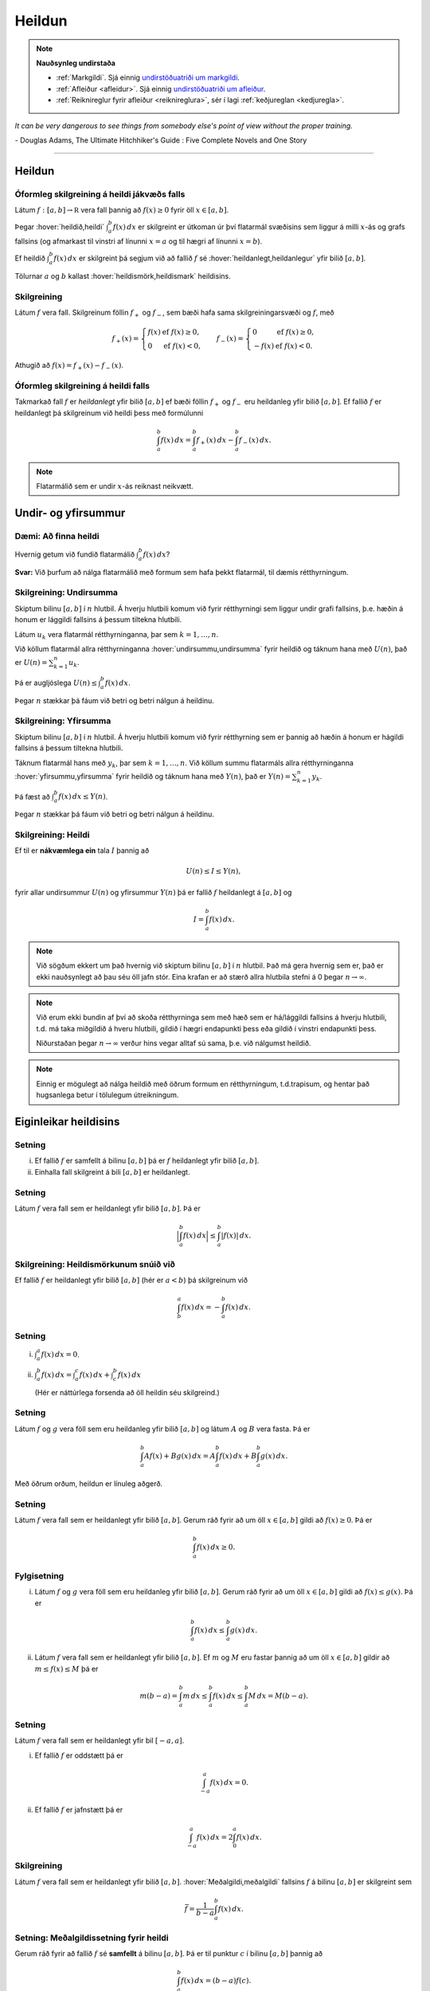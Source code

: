 Heildun
=======

.. note::
	**Nauðsynleg undirstaða**

	- :ref:`Markgildi`. Sjá einnig `undirstöðuatriði um markgildi <https://edbook.hi.is/undirbuningur_stae/Kafli10.html>`_.

	- :ref:`Afleiður <afleidur>`.  Sjá einnig `undirstöðuatriði um afleiður <https://edbook.hi.is/undirbuningur_stae/Kafli11.html>`_.

	- :ref:`Reiknireglur fyrir afleiður <reiknireglura>`, sér í lagi :ref:`keðjureglan <kedjuregla>`.

*It can be very dangerous to see things from somebody else's point of view without the proper training.*

\- Douglas Adams, The Ultimate Hitchhiker's Guide : Five Complete Novels and One Story

.. index::
    heildi; jákvæðs falls
    heildi
    heildismörk
    fall; heildanlegt
    flatarmál

.. _heildun:

-----


Heildun
-------

Óformleg skilgreining á heildi jákvæðs falls
~~~~~~~~~~~~~~~~~~~~~~~~~~~~~~~~~~~~~~~~~~~~

Látum :math:`f:[a,b]\rightarrow {{\mathbb  R}}` vera fall þannig að
:math:`f(x)\geq 0` fyrir öll :math:`x\in[a,b]`.

Þegar :hover:`heildið,heildi` :math:`\int_a^b f(x)\,dx` er skilgreint er útkoman úr því
flatarmál svæðisins sem liggur á milli :math:`x`-ás og grafs fallsins
(og afmarkast til vinstri af línunni :math:`x=a` og til hægri af línunni
:math:`x=b`).

Ef heildið :math:`\int_a^b f(x)\,dx` er skilgreint þá segjum við að
fallið :math:`f` sé :hover:`heildanlegt,heildanlegur` yfir bilið :math:`[a,b]`.

Tölurnar :math:`a` og :math:`b` kallast :hover:`heildismörk,heildismark` heildisins.

Skilgreining
~~~~~~~~~~~~

Látum :math:`f` vera fall. Skilgreinum föllin :math:`f_+` og
:math:`f_-`, sem bæði hafa sama skilgreiningarsvæði og :math:`f`, með

.. math::

   f_+(x)=\left\{\begin{array}{ll} f(x) & \text{ef }f(x)\geq 0,\\
     0 & \text{ef }f(x)<0, \end{array} \right. \qquad
     f_-(x)=\left\{\begin{array}{ll} 0 & \text{ef }f(x)\geq 0,\\
     -f(x) & \text{ef }f(x)<0. \end{array}\right.

Athugið að :math:`f(x)=f_+(x)-f_-(x)`.

.. image:: ./myndir/kafli06/01_fplusminus.png
	:align: center
	:width: 12cm


Óformleg skilgreining á heildi falls
~~~~~~~~~~~~~~~~~~~~~~~~~~~~~~~~~~~~

Takmarkað fall :math:`f` er *heildanlegt* yfir bilið :math:`[a, b]` ef
bæði föllin :math:`f_+` og :math:`f_-` eru heildanleg yfir bilið
:math:`[a,
b]`. Ef fallið :math:`f` er heildanlegt þá skilgreinum við heildi þess
með formúlunni

.. math:: \int_a^b f(x)\,dx=\int_a^b f_+(x)\,dx-\int_a^b f_-(x)\,dx.

.. note:: Flatarmálið sem er undir :math:`x`-ás reiknast neikvætt.

Undir- og yfirsummur
--------------------

Dæmi: Að finna heildi
~~~~~~~~~~~~~~~~~~~~~

Hvernig getum við fundið flatarmálið :math:`\int_a^b f(x)\, dx`?

**Svar:** Við þurfum að nálga flatarmálið með formum sem hafa þekkt
flatarmál, til dæmis rétthyrningum.

.. index::
    undirsumma
    heildun; undirsumma

Skilgreining: Undirsumma
~~~~~~~~~~~~~~~~~~~~~~~~

Skiptum bilinu :math:`[a,b]` í :math:`n` hlutbil. Á hverju hlutbili komum
við fyrir rétthyrningi sem liggur undir grafi fallsins, þ.e. hæðin á
honum er lággildi fallsins á þessum tiltekna hlutbili.

.. image:: ./myndir/kafli06/03_undirsumma.png
	:align: center
	:width: 12cm

Látum :math:`u_k` vera flatarmál rétthyrninganna, þar sem
:math:`k=1,\ldots,n`.

Við köllum flatarmál allra rétthyrninganna :hover:`undirsummu,undirsumma` fyrir heildið og
táknum hana með :math:`U(n)`, það er :math:`U(n) = \sum_{k=1}^n u_k`.

Þá er augljóslega :math:`U(n) \leq \int_a^b f(x)\, dx`.

Þegar :math:`n` stækkar þá fáum við betri og betri nálgun á heildinu.

.. index::
    yfirsumma
    heildun; yfirsumma

Skilgreining: Yfirsumma
~~~~~~~~~~~~~~~~~~~~~~~

Skiptum bilinu :math:`[a,b]` í :math:`n` hlutbil. Á hverju hlutbili komum
við fyrir rétthyrning sem er þannig að hæðin á honum er hágildi fallsins
á þessum tiltekna hlutbili.

.. image:: ./myndir/kafli06/03_yfirsumma.png
	:align: center
	:width: 12cm

Táknum flatarmál hans með :math:`y_k`, þar sem :math:`k=1,\ldots,n`. Við
köllum summu flatarmáls allra rétthyrninganna :hover:`yfirsummu,yfirsumma` fyrir heildið
og táknum hana með :math:`Y(n)`, það er :math:`Y(n) = \sum_{k=1}^n y_k`.

Þá fæst að :math:`\int_a^b f(x)\, dx \leq Y(n)`.

Þegar :math:`n` stækkar þá fáum við betri og betri nálgun á heildinu.

Skilgreining: Heildi
~~~~~~~~~~~~~~~~~~~~

Ef til er **nákvæmlega ein** tala :math:`I` þannig að

.. math:: U(n) \leq I \leq Y(n),

fyrir allar undirsummur :math:`U(n)` og yfirsummur :math:`Y(n)` þá er
fallið :math:`f` heildanlegt á :math:`[a,b]` og

.. math:: I = \int_a^b f(x)\, dx.

.. ggb:: pCuJwqEE
    :width: 700
    :height: 400
    :img: ./03_undirogyfirsumma.png
    :imgwidth: 12cm


.. note::
    Við sögðum ekkert um það hvernig við skiptum bilinu :math:`[a,b]` í
    :math:`n` hlutbil. Það má gera hvernig sem er, það er ekki nauðsynlegt að
    þau séu öll jafn stór. Eina krafan er að stærð allra hlutbila stefni á
    0 þegar :math:`n\to \infty`.

.. note::
    Við erum ekki bundin af því að skoða rétthyrninga sem með hæð sem er
    há/lággildi fallsins á hverju hlutbili, t.d. má taka miðgildið á hveru
    hlutbili, gildið í hægri endapunkti þess eða gildið í vinstri endapunkti þess.

    Niðurstaðan þegar :math:`n\to \infty` verður hins vegar alltaf sú sama,
    þ.e. við nálgumst heildið.

.. note::
    Einnig er mögulegt að nálga heildið með öðrum formum en rétthyrningum,
    t.d.trapisum, og hentar það hugsanlega betur í
    tölulegum útreikningum.



Eiginleikar heildisins
----------------------

Setning
~~~~~~~

(i)  Ef fallið :math:`f` er samfellt á bilinu :math:`[a, b]` þá er
     :math:`f` heildanlegt yfir bilið :math:`[a, b]`.

(ii) Einhalla fall skilgreint á bili :math:`[a,b]` er heildanlegt.

Setning
~~~~~~~

Látum :math:`f` vera fall sem er heildanlegt yfir bilið :math:`[a, b]`.
Þá er

.. math:: \Big|\int_a^b f(x)\,dx\Big|\leq \int_a^b |f(x)|\,dx.

Skilgreining: Heildismörkunum snúið við
~~~~~~~~~~~~~~~~~~~~~~~~~~~~~~~~~~~~~~~

Ef fallið :math:`f` er heildanlegt yfir bilið :math:`[a,b]` (hér er
:math:`a<b`) þá skilgreinum við

.. math:: \int_b^a f(x)\,dx=-\int_a^b f(x)\,dx.

Setning
~~~~~~~

(i)  :math:`\int_a^a f(x)\,dx=0`.

(ii) :math:`\int_a^b f(x)\,dx=\int_a^c f(x)\,dx+\int_c^b f(x)\,dx`

     (Hér er náttúrlega forsenda að öll heildin séu skilgreind.)

Setning
~~~~~~~

Látum :math:`f` og :math:`g` vera föll sem eru heildanleg yfir bilið
:math:`[a,b]` og látum :math:`A` og :math:`B` vera fasta. Þá er

.. math:: \int_a^b Af(x)+Bg(x)\,dx=A\int_a^b f(x)\,dx+B\int_a^b g(x)\,dx.

Með öðrum orðum, heildun er línuleg aðgerð.

Setning
~~~~~~~

Látum :math:`f` vera fall sem er heildanlegt yfir bilið :math:`[a, b]`.
Gerum ráð fyrir að um öll :math:`x\in [a, b]` gildi að
:math:`f(x)\geq 0`. Þá er

.. math:: \int_a^b f(x)\,dx\geq 0.

Fylgisetning
~~~~~~~~~~~~

(i)  Látum :math:`f` og :math:`g` vera föll sem eru heildanleg yfir
     bilið :math:`[a, b]`. Gerum ráð fyrir að um öll :math:`x\in [a, b]`
     gildi að :math:`f(x)\leq g(x)`. Þá er

     .. math:: \int_a^b f(x)\,dx\leq \int_a^b g(x)\,dx.

(ii) Látum :math:`f` vera fall sem er heildanlegt yfir bilið
     :math:`[a, b]`. Ef :math:`m` og :math:`M` eru fastar þannig að um
     öll :math:`x\in [a, b]` gildir að :math:`m\leq f(x)\leq M` þá er

     .. math:: m(b-a)= \int_a^b m\,dx \leq  \int_a^b f(x)\,dx \leq \int_a^b M\,dx =M(b-a).

Setning
~~~~~~~

Látum :math:`f` vera fall sem er heildanlegt yfir bil :math:`[-a, a]`.

(i)  Ef fallið :math:`f` er oddstætt þá er

     .. math:: \int_{-a}^a f(x)\,dx=0.

(ii) Ef fallið :math:`f` er jafnstætt þá er

     .. math:: \int_{-a}^a f(x)\,dx=2\int_0^a f(x)\,dx.

.. index::
        fall; meðalgildi

Skilgreining
~~~~~~~~~~~~

Látum :math:`f` vera fall sem er heildanlegt yfir bilið :math:`[a, b]`.
:hover:`Meðalgildi,meðalgildi` fallsins :math:`f` á bilinu :math:`[a, b]` er skilgreint
sem

.. math:: \bar{f}=\frac{1}{b-a}\int_{a}^b f(x)\,dx.

.. index::
    milligildissetning; fyrir heildi

Setning: Meðalgildissetning fyrir heildi
~~~~~~~~~~~~~~~~~~~~~~~~~~~~~~~~~~~~~~~~

Gerum ráð fyrir að fallið :math:`f` sé **samfellt** á bilinu
:math:`[a, b]`. Þá er til punktur :math:`c` í bilinu :math:`[a, b]`
þannig að

.. math:: \int_a^b f(x)\,dx=(b-a)f(c).

Það er að segja, til er punktur :math:`c` í bilinu :math:`[a, b]` þannig
að :math:`f(c)=\bar{f}`.


Undirstöðusetning stærðfræðigreiningarinnar
-------------------------------------------

.. index::
    fall; skilgreint með heildi

Skilgreining og setning: Fall skilgreint með heildi
~~~~~~~~~~~~~~~~~~~~~~~~~~~~~~~~~~~~~~~~~~~~~~~~~~~

Látum :math:`f` vera fall sem er heildanlegt yfir bil :math:`[a, b]`.
Fyrir :math:`x\in[a, b]` skilgreinum við :math:`F(x)=\int_a^x f(t)\,dt`.
Fallið :math:`F` er samfellt á :math:`[a, b]`.

.. warning::
    Athugið að :math:`t` er breytan sem er heildað með tilliti til, en
    :math:`x` er haldið föstu á meðan. :math:`t` hverfur svo þegar búið er
    að reikna heildið.

.. index::
    undirstöðusetning stærðfræðigreiningar, fyrri hluti

.. _undirstodusetning-fyrri:

Setning: Undirstöðusetning stærðfræðigreiningar, fyrri hluti
~~~~~~~~~~~~~~~~~~~~~~~~~~~~~~~~~~~~~~~~~~~~~~~~~~~~~~~~~~~~

Gerum ráð fyrir að fallið :math:`f` sé samfellt á bili :math:`I` og
:math:`a` sé punktur í :math:`I`. Fyrir :math:`x` í :math:`I`
skilgreinum við :math:`F(x)=\int_a^x f(t)\,dt`. Þá er fallið :math:`F`
diffranlegt og

.. math:: F'(x)=f(x)

fyrir öll :math:`x\in I`.

.. index::
    stofnfall

Stofnföll
---------

Skilgreining: Stofnfall
~~~~~~~~~~~~~~~~~~~~~~~

Látum :math:`f` vera fall sem er skilgreint á bili :math:`I`. Fall
:math:`G` kallast :hover:`stofnfall` fyrir :math:`f` á
bilinu :math:`I` ef :math:`G'(x)=f(x)` fyrir öll :math:`x` í :math:`I`.

Fylgisetning
~~~~~~~~~~~~

Látum :math:`f` vera samfellt fall skilgreint á bili :math:`I`. Þá er
til stofnfall fyrir :math:`f`
samkvæmt :ref:`fyrri hluta undirstöðustöðusetningarinnar <undirstodusetning-fyrri>`.

Hjálparsetning
~~~~~~~~~~~~~~

Ef :math:`F` og :math:`G` eru hvor tveggja stofnföll fyrir :math:`f` á
bilinu :math:`I`, þá er til fasti :math:`C` þannig að
:math:`F(x)=G(x)+C` fyrir öll :math:`x` í :math:`I`.

**Sönnun**: Þar sem

.. math:: \frac{d}{dx}(G(x) - F(x)) = G'(x) - F'(x) = f(x) - f(x) = 0

fyrir öll :math:`x\in I` þá er :math:`G(x)-F(x) = C` fasti.

.. index::
    undirstöðusetning stærðfræðigreiningar, seinni hluti


Setning: Undirstöðusetning stærðfræðigreiningar, seinni hluti
~~~~~~~~~~~~~~~~~~~~~~~~~~~~~~~~~~~~~~~~~~~~~~~~~~~~~~~~~~~~~

Ef :math:`f` er samfellt fall á bilinu :math:`I` og :math:`G` er
eitthvert stofnfall fyrir :math:`f` þá er

.. math:: \int_a^b f(t)\,dt=G(b)-G(a).

.. note::
    Það skiptir ekki máli hvaða stofnfall er valið í setningunni að ofan,
    heildið er alltaf það sama.

Ritháttur
~~~~~~~~~

Þegar :math:`F` er stofnfall fyrir :math:`f` þá ritum við

.. math:: \int_a^b f(x)\,dx=F(x)\,\bigg|_a^b= F(b)-F(a),

eða

.. math:: \int_a^b f(x)\,dx=\left[F(x)\right]_a^b= F(b)-F(a).

-------

Aðferðir við að reikna stofnföll
--------------------------------

Skilgreiningin á heildi með undir- og yfirsummum er gagnleg til að útskýra
og sanna eiginleika heilda en hún er ekki mjög góð til þess að reikna
heildi. Því er nauðsynlegt að koma sér upp tólum sem henta betur til þess.
Ef þau duga ekki þá þurfum við að grípa til tölulegra reikninga.

Verkfærin
~~~~~~~~~

Helstu tæknilegu aðferðirnar við að finna stofnföll eru:

(i)   :hover:`Innsetning` / breytuskipti.

(ii)  :hover:`Hlutheildun`.

(iii) :hover:`Stofnbrotaliðun`.

Athugasemd
~~~~~~~~~~

Gerum ráð fyrir að :math:`F` sé stofnfall :math:`f`, þ.e.

.. math:: F(x)=\int f(t)\,dt.

Svo að

.. math:: F'(x)=f(x).

Látum nú :math:`g` vera fall og skoðum fallið :math:`F\circ g`. Þá fæst
samkvæmt :ref:`keðjureglunni <kedjuregla>` að

.. math:: \frac{d}{dx}F(g(x))=F'(g(x))g'(x) = f(g(x))g'(x),

eða, með því að heilda beggja vegna jafnaðarmerkisins,

.. math:: F(g(x))+C = \int f(g(x))g'(x)\,dx.

.. index::
    heildun; innsetning

Innsetning
~~~~~~~~~~

Ef við viljum reikna :math:`\int f(g(x))g'(x)\, dx` þá dugar okkur að
geta fundið :math:`\int f(x)\, dx`.

Notkun á innsetningu
~~~~~~~~~~~~~~~~~~~~

Setjum :math:`u=g(x)`. Þá er

.. math:: \frac{du}{dx}=g'(x)\qquad \text{eða} \qquad du=g'(x)\,dx.

Svo

.. math::

   \underbrace{\int f(g(x))g'(x)\,dx}_{\text{Viljum finna}}  =
   \int f(u)\,du
   =
   \underbrace{F(u)+C}_{\text{Getum reiknað}}  =
   \underbrace{F(g(x))+C}_{\text{Svarið}}.

.. warning::
    Ef við breytum heildi með tilliti til :math:`x` í heildi með tilliti til
    annarar breytistærðar :math:`u` þá verða **öll** :math:`x` að hverfa úr
    heildinu við breytinguna.

Notkun á innsetningu með mörkum
~~~~~~~~~~~~~~~~~~~~~~~~~~~~~~~

Með mörkum þá verður innsetningin svona

.. math::

   \begin{aligned}
     \int_a^b f(g(x))g'(x)\, dx  &=&
     \int_{x=a}^{x=b} f(u)\, du  =
     [F(u)]_{x=a}^{x=b}    \\ &=&
     [F(g(x))]_{x=a}^{x=b}     =
     F(g(b)) - F(g(a)).\end{aligned}

Ef :math:`A=g(a)` og :math:`B=g(b)` þá getum við eins skrifað þetta
svona

.. math::

   \begin{aligned}
   \int_a^b f(g(x))g'(x)\, dx  &=&
   \int_{x=a}^{x=b} f(u)\, du  =
   \int_{A}^{B} f(u)\, du    \\ &=&
   [F(u)]_A^B      =
   F(B) - F(A).\end{aligned}

.. index::
    heildun; öfug innsetning

Öfug innsetning
~~~~~~~~~~~~~~~

Reiknum :math:`\int f(x)\, dx`, með því að finna hugsanlega flóknara
heildi sem við getum reiknað

.. math::
    \int f(g(u))g'(u)\, du.

.. warning::
    Athugið að hér þurfum við að finna heppilegt :math:`g`. Það
    er ekki alltaf augljóst hvaða :math:`g` er hægt að nota.

Notkun á öfugri innsetningu
~~~~~~~~~~~~~~~~~~~~~~~~~~~

Setjum :math:`x=g(u)`. Þá er

.. math:: \frac{dx}{du}=g'(u)\qquad\quad dx=g'(u)\,du.

Sem gefur að

.. math::

   \underbrace{\int f(x)\,dx}_{\text{Viljum finna}}  =
   \int f(g(u))g'(u)\,du
   =
   \underbrace{F(u) + C}_{\text{Getum reiknað}}
   = \underbrace{F(g^{-1}(x)) + C}_{\text{Svarið}}.

Öfug innsetning með mörkum
~~~~~~~~~~~~~~~~~~~~~~~~~~

Við öfuga innsetningu þarf að passa að breyta mörkunum. Það er

.. math::

   \begin{aligned}
   \int_a^b f(x)\,dx    &= \int_{x=a}^{x=b} f(g(u))g'(u)\,du  \\
   &= [F(u)]_{x=a}^{x=b} = [F(g^{-1}(x))]_a^b = F(g^{-1}(b)) - F(g^{-1}(a)).\end{aligned}

Eða ef :math:`a=g(A)` og :math:`b=g(B)` (það er :math:`g^{-1}(a) = A` og
:math:`g^{-1}(b) = B`),

.. math:: \int_a^b f(x)\,dx  = \int_A^B f(g(u))g'(u)\,du= [F(u)]_A^B = F(B) - F(A).

.. index::
    heildun; hlutheildun

Hlutheildun
~~~~~~~~~~~

Munum að ef :math:`u` og :math:`v` eru föll þá er
:math:`(u\cdot v)' = u'\cdot v + u \cdot v'`.

Notum Undirstöðusetningu stærðfræðigreiningarinnar og heildum beggja
vegna jafnaðarmerkisins, þá fæst

.. math:: u(x)v(x) = \int (u(x)v(x))'\, dx = \int u'(x)v(x)\, dx + \int u(x)v'(x)\, dx.

Það er

.. math:: \int u'(x)v(x)\, dx = u(x)v(x) -  \int u(x)v'(x)\, dx.

Hlutheildun með mörkum
~~~~~~~~~~~~~~~~~~~~~~

Eða með mörkum

.. math:: \int_a^b u'(x)v(x)\, dx = [u(x)v(x)]_a^b -  \int_a^b u(x)v'(x)\, dx.

(Athugið að þá verða engin :math:`x` í svarinu.)

.. index::
    heildun; stofnbrotaliðun
    stofnbrotaliðun

Stofnbrotaliðun
~~~~~~~~~~~~~~~


Ef við viljum heilda rætt fall :math:`\frac{P(x)}{Q(x)}` þar sem :math:`P(x)`
og :math:`Q(x)` eru margliður, getur það reynst þrautinni þyngra, séu margliðurnar
nægilega flóknar. Stofnbrotaliðun gengur út á það að skrifa ræða fallið
:math:`\frac{P(x)}{Q(x)}` sem línulega samantekt liða á forminu

.. math:: \frac{1}{ax+b}, \quad \frac{x}{x^2+bx+c} \quad\text{ og }\quad \frac{1}{x^2+bx+c},

(það er við liðum fallið í stofnbrot sín) því svona liði getum við heildað hvern fyrir sig.

Erfitt er að setja aðferðina **stofnbrotaliðun** fram með einföldum hætti
og er það líkast til best gert með dæmum. Lítum á  nokkrar mismunandi útfærslur
af því hvernig hægt er að liða rætt fall í stofnbrot.

Athugum að margliða :math:`p(x)` er sögð af stigi :math:`n \in \mathbb{N}` ef hana má rita á forminu

.. math:: a_n x^n + a_{n-1} x^{n-1}+ \dots + a_1 x + a_0.

Ef hana má þátta í

.. math:: p(x) = (x-a_1)(x-a_2) \cdot \dots \cdot (x-a_q)

er hún sögð hafa einfaldar núllstöðvar ef um sérhverja núllstöð hennar :math:`a_i` og :math:`a_j` gildir
að :math:`a_i \neq a_j` fyrir öll :math:`i \neq j`. Ef, á hinn bóginn, til eru tvær eða fleiri núllstöðvar sem uppfylla að
:math:`a_i = a_j` þar sem :math:`i \neq j` þá eru þær kallaðar margfaldar núllstöðvar.

Sem dæmi má taka að margliðuna :math:`p(x)=x^2-2x+1` má þátta með samokareglunni í :math:`p(x)=(x-1)(x-1)`
og hefur hún því eina, tvöfalda núllstöð í :math:`x=1`. Hins vegar má þátta margliðuna :math:`q(x)=x^2+5x+6`
í :math:`q(x)=(x+2)(x+3)` og hefur hún því tvær einfaldar núllstöðvar, :math:`x=-2` og :math:`x=-3`.

Dæmi 1
~~~~~~
**Teljari af stigi** :math:`m` **og nefnari af stigi** :math:`n>m` **með** :math:`n` **einfaldar núllstöðvar.**

Lítum á fallið :math:`\frac{x+4}{x^2-5x+6}`. Sjá má að teljarinn er margliða af fyrsta stigi
en nefnarinn margliða af öðru stigi. Jafnframt má þátta nefnarann í :math:`(x-2)(x-3)`
sem segir okkur að nefnarinn hefur tvær einfaldar núllstöðvar í :math:`x=2` og :math:`x=3`.
Þá gildir að

.. math:: \frac{x+4}{x^2-5x+6} = \frac{x+4}{(x-2)(x-3)} = \frac{A}{x-2}+\frac{B}{x-3},

þar sem sem :math:`A` og :math:`B` eru einhverjar rauntölur. Tökum sérstaklega eftir því
að fjöldi liða í stofnbrotaliðuninni er jafn stigi nefnarans. Ef :math:`P(x)` er margliða
af stigi :math:`m` og :math:`Q(x)` er margliða af stigi stigi :math:`n>m` sem hefur
:math:`n` mismunandi (raungildar) núllstöðvar, sem og að stuðullinn fyrir framan
:math:`x^n` er :math:`1`, þá gildir almennt fyrir ræða fallið :math:`\frac{P(x)}{Q(x)}` að
stofnbrotaliðun þess verður

.. math:: \frac{P(x)}{Q(x)} = \frac{A_1}{x-a_1}+\frac{A_2}{x-a_2}+\dots +\frac{A_n}{x-a_n}.

Ákvörðum nú gildi fastanna :math:`A` og :math:`B`. Samnefnum brotin í hægri
hlið jöfnunnar

.. math:: \frac{x+4}{x^2-5x+6} = \frac{A}{x-2}+\frac{B}{x-3} = \frac{Ax-3A+Bx-2B}{(x-2)(x-3)}.

Með því að bera saman teljara brotanna, sem staðsett eru sitt hvoru megin jafnaðarmerkisins,
sjáum við að

.. math:: x+4 = Ax-3A+Bx-2B.

Athugum að til þess að þetta sé jafngilt verður að gilda að :math:`Ax+Bx = x` og :math:`-3A-2B=4`.
Með því að deila í gegnum fyrri jöfnuna með :math:`x` fæst jöfnuhneppið

.. math::
	\begin{align*}
		A+B&=1\\
		-3A-2B&=4\\
	\end{align*}

sem hefur lausnina :math:`A=-6` og :math:`B=7`. Af þessu sést að

.. math::  \frac{x+4}{x^2-5x+6} = -\frac{6}{x-2}+\frac{7}{x-3}.

Dæmi 2
~~~~~~
**Teljari og nefnari af stigi** :math:`n` **og nefnarinn með** :math:`n` **einfaldar núllstöðvar.**

Lítum á fallið :math:`\frac{x^3+2}{x^3-x}`. Sjá má að bæði teljari og nefnari eru margliður
af þriðja stigi. Athugum að með því að bæta núlllið á forminu :math:`+x-x` við teljarann fæst


.. math:: \frac{x^3-x+x+2}{x^3-x} = \frac{x^3-x}{x^3-x} + \frac{x+2}{x^3-x} = 1 + \frac{x+2}{x^3-x}.

Fastann 1 þarf ekki að liða frekar. Þar sem að brotið :math:`\frac{x+2}{x^3-x}` hefur teljara af
lægra stigi en nefnarinn (tveimur lægra nánar til tekið) sem og að nefnarinn hefur þrjár, einfaldar núllstöðvar,
getum við stofbrotaliðað það með eftirfarandi hætti.

.. math:: \frac{x+2}{x^3-x} = \frac{x+2}{x(x-1)(x+1)} = \frac{A}{x}+\frac{B}{x-1}+\frac{C}{x-1} = \frac{A(x^2-1)+B(x^2+x)+X(x^2-x)}{x(x-1)(x+1)}

þar sem síðasti liður jöfnunnar fæst með því að samnefna brot þess næstseinasta.
Með því að bera saman teljara fyrsta og síðasta liðs jöfnunnar sést að

.. math:: x+2 = A(x^2-1) + B(x^2+x)+C(x^2-x).

Ef við margföldum upp úr svigum og drögum saman líka liði fæst að

.. math:: x+2 = (A+B+C)x^2 +(B-C)x - A.

Þetta gefur okkurjöfnuhneppið

.. math::
	\begin{align*}
		A+B+C &= 0\\
		B-C &=1\\
		-A &= 2\\
	\end{align*}

sem hefur lausnina :math:`A=-2`, :math:`B=\frac{3}{2}` og :math:`C=\frac{1}{2}`.
Af þessu sést að

.. math:: \frac{x^3+2}{x^3-x} = 1 - \frac{2}{x}+\frac{3}{2(x-1)}+\frac{1}{2(x-1)}.

Dæmi 3
~~~~~~
**Teljari af stigi** :math:`m` **og nefnari af stigi** :math:`n>m` **stigi með** :math:`r<n` **einfaldar núllstöðvar.**

Lítum á fallið :math:`\frac{x^2+3x+2}{x(x^2+1)}`. Athugum að teljarinn er
annars stigs margliða en nefnarinn margliða af þriðja stigi. Hér þarf að gæta
sérstaklega að því að nefnarinn hefur þó einungis eina, einfalda núllstöð
í :math:`x=0` þar sem að þátturinn :math:`x^2+1` hefur engar (raungildar)
núllstöðvar. Af þessu leiðir að :math:`\frac{x^2+3x+2}{x(x^2+1)}` má liða í
stofnbrot á eftirfarandi vegu.

.. math:: \frac{x^2+3x+2}{x(x^2+1)} = \frac{A}{x}+\frac{Bx+C}{x^2+1} = \frac{A(x^2+1)+Bx^2+Cx}{x(x^2+1)}

Með svipuðum hætti og áður berum við saman teljara fyrsta brots og síðasta
brots jöfnunnar. Sjáum að

.. math:: x^2+3x+2 = A(x^2+1)+Bx^2+Cx.

Með því að leysa upp úr svigum og draga saman líka liði fæst að


.. math:: x^2+3x+2 = (A+B)x^2+Cx+A.

Þetta gefur okkur jöfnuhneppið

.. math::
	\begin{align*}
		A+B &= 1\\
		C &=3\\
		A &= 2\\
	\end{align*}

sem hefur lausnina :math:`A=2`, :math:`B=-1` og :math:`C=3`. Af þessu sést að

.. math:: \frac{x^2+3x+2}{x(x^2+1)} = \frac{2}{x} + \frac{-x+3}{x^2+1}.

Dæmi 4
~~~~~~
**Teljari af stigi** :math:`m` **og nefnari af stigi** :math:`n>m` **stigi með** :math:`n` **núllstöðvar, þar af einhverjar fjölfaldar**

Lítum á fallið :math:`\frac{1}{x(x-1)^2}`. Ljóst er að teljari er af hærra stigi
en nefnarinn og nefnarinn hefur einfalda núllstöð í :math:`x=0` og tvöfalda
núllstöð í :math:`x=1`. Þá má liða fallið í stofnbrot með eftirfarandi hætti.

.. math:: \frac{1}{x(x-1)^2} = \frac{A}{x} + \frac{B}{x-1} + \frac{B}{(x-1)^2}.

Tökum sérstaklega eftir því að núllstöðin :math:`x=1` er tvöföld og því inniheldur
stofnbrotaliðunin tvo liði með þáttinn :math:`(x-1)` í nefnara,
annars vegar í fyrsta veldi og hins vegar í öðru veldi. Almennt gildir, fyrir
sérhverja :math:`r`-falda núllstöð :math:`a` nefnara ræða fallsins
:math:`\frac{P(x)}{Q(x)}`, að stofnbrotaliðun fallsins mun innihalda

.. math:: \frac{A_1}{x-a}+\frac{A_2}{(x-a)^2}+\dots + \frac{A_r}{(x-a)^r}

Með því að samnefna fáum við að

.. math:: \frac{A}{x} + \frac{B}{x-1} + \frac{B}{(x-1)^2} = \frac{A(x^2-2x+1)+B(x^2-x)+Cx}{x(x-1)^2}.

Með sambærilegum hætti og áður fæst að

.. math:: 1 = A(x^2-2x+1)+B(x^2-x)+Cx

og með því að leysa upp úr svigum og draga saman líka liði fæst

.. math:: 1 = (A+B) x^2 + (-2A-B+C)x + A.

Því fæst loks jöfnuhneppið

.. math::
	\begin{align*}
		A+B &= 0\\
		-2A-B+C &=0\\
		A &= 1\\
	\end{align*}

sem hefur lausnina :math:`A=1`, :math:`B=-1` og :math:`C=1`. Af þessu sést að

.. math:: \frac{1}{x(x-1)^2} = \frac{1}{x}-\frac{1}{x-1} + \frac{1}{(x-1)^2}

Dæmi 5
~~~~~~
**Teljari af stigi** :math:`m` **og nefnari af stigi** :math:`n>m` **stigi með** :math:`r<n` **núllstöðvar og núllstöðvalausan þátt í veldinu** :math:`q>1`

Lítum á fallið :math:`\frac{x^2+2}{4x^5+4x^3+x}`. Hér er stig nefnara hærra en stig teljara
og má þátta hann í :math:`x(2x^2+1)^2`. Nú er margliðan :math:`2x^2+1` núllstöðvalaus.
Því má stofnbrotaliða fallið á eftirfarandi vegu.

.. math:: \frac{x^2+2}{4x^5+4x^3+x} = \frac{A}{x}+\frac{Bx+C}{2x^2+1}+\frac{Dx+E}{(2x^2+1)^2}

Líkt og áður skulum við veita því sérstakan gaum að þátturinn :math:`(2x^2+1)^2`
er í öðru veldi og því hefur stofnbrotaliðunin tvo liði þar sem nefnarinn inniheldur
margliðuna :math:`2x^2+1`, annars vegar í fyrsta veldi og svo hins vegar í öðru
veldi. Sama almenna regla og áður gildir, ef nefnari fallsins inniheldur núllstöðvalausa
margliðu :math:`p(x)^n` í nefnara, þar sem :math:`n` er einhver náttúruleg tala,
þá mun stofnbrotaliðun fallsins innihalda liðina

.. math:: \frac{A_k}{p(x)^k}, \qquad k=1,2,\dots,n.

Ef við samnefnum brotin í hægri hlið jöfnunnar fæst

.. math:: \frac{x^2+2}{4x^5+4x^3+x} = \frac{A(4x^4+4x^2+1)+B(2x^4+x^2)+C(2x^3+x)+Dx^2+Ex}{x(2x^2+1)^2}.

Við getum nú borið saman teljarana og með því að leysa upp úr svigum og draga saman
líka liði fæst

.. math:: x^2+2 = (4A+2B)x^4 + 2Cx^3 + (4A+2B+D)x^2 + (C+E)x+A.

Því fæst loks jöfnuhneppið

.. math::
	\begin{align*}
		4A+2B &= 0\\
		2C &=0\\
		4A+B+D &= 1\\
		C+E &= 0\\
		A &= 2\\
	\end{align*}

sem hefur lausnina :math:`A=2`, :math:`B=-4`, :math:`C=0`, :math:`D=-3` og :math:`E=0`.
Af þessu sést að

.. math:: \frac{x^2+2}{4x^5+4x^3+x} = \frac{2}{x}-\frac{4x}{2x^2+1}-\frac{3x}{(2x^2+1)^2}.

Samantekt
~~~~~~~~~

Líkt og áður segir þá er stofnbrotaliðun notuð fyrir ræð föll sem erfitt getur
reynst að heilda í sínu upprunalega formi. Við stofnbrotaliðun er fallið liðað
í summu minni þátta og má þá heilda hvern þátt fyrir sig og leysa dæmið þannig
í fleiri en einfaldari skrefum.

Nánar er fjallað um stofnbrotaliðun í kafla 6.2 í kennslubókinni.

Sjá einnig `wikipedia síðuna um stofnbrotaliðun <https://en.wikipedia.org/wiki/Partial_fraction_decomposition#Example_3>`__.
Þar má t.a.m. sjá allar aðferðirnar, úr dæmunum hér að ofan, notaðar í einu og sama dæminu.

.. todo::
    bæta við stofnbrotaliðun

.. index::
    heildi; óeiginleg

Óeiginleg heildi
----------------

Skilgreining: Óeiginleg heildi I
~~~~~~~~~~~~~~~~~~~~~~~~~~~~~~~~

Látum :math:`f` vera samfellt fall á bilinu :math:`[a, \infty)`.
Skilgreinum

.. math:: \int_a^\infty f(x)\,dx=\lim_{R\rightarrow\infty} \int_a^R f(x)\,dx.

Fyrir fall :math:`f` sem er samfellt á bili :math:`(-\infty, b]`
skilgreinum við

.. math:: \int_{-\infty}^b f(x)\,dx=\lim_{R\rightarrow-\infty} \int_R^b f(x)\,dx.

Heildi eins og þau hér að ofan kallast :hover:`óeiginlegt heildi`.

Í báðum tilvikum segjum við að óeiginlega heildið sé samleitið ef
markgildið er til, en ósamleitið ef markgildið er ekki til.

.. warning::
      Ef :math:`f` stefnir ekki á 0 þegar :math:`x\to \infty` þá
      er heildið ekki samleitið. En jafnvel þó fallið stefni á
      0 þá er ekki víst að heildið sé samleitið, samanber
      eftirfarandi dæmi.

Dæmi
~~~~

Heildið :math:`\int_1^\infty \frac{1}{x^p}\,dx` er samleitið ef
:math:`p>1` en ósamleitið ef :math:`p\leq 1`.

Ef :math:`p>1` þá er

.. math:: \int_1^\infty \frac{1}{x^p}\,dx=\frac{1}{p-1}.

Skilgreining: Óeiginleg heildi I, framhald
~~~~~~~~~~~~~~~~~~~~~~~~~~~~~~~~~~~~~~~~~~

Látum :math:`f` vera fall sem er samfellt á öllum rauntalnaásnum.

Heildi af gerðinni :math:`\int_{-\infty}^\infty f(x)\,dx` er sagt
samleitið ef bæði heildin :math:`\int_{-\infty}^0 f(x)\,dx` og
:math:`\int_0^\infty f(x)\,dx` eru samleitin og þá er

.. math::

   \int_{-\infty}^\infty f(x)\,dx=\int_{-\infty}^0 f(x)\,dx +
     \int_0^\infty f(x)\,dx.

.. note::
    Það skiptir ekki máli í hvaða punkti heildinu er skipt í tvennt, það má
    velja aðra tölu heldur en 0, útkoman verður alltaf sú sama.

Skilgreining: Óeiginleg heildi II
~~~~~~~~~~~~~~~~~~~~~~~~~~~~~~~~~

Látum :math:`f` vera samfellt fall á bilinu :math:`(a, b]` og hugsanlega
ótakmarkað í grennd við :math:`a`. Skilgreinum

.. math:: \int_a^b f(x)\,dx=\lim_{c\rightarrow a^+} \int_c^b f(x)\,dx.

Fyrir fall :math:`f` sem er samfellt á bili :math:`[a, b)` og hugsanlega
ótakmarkað í grennd við :math:`b` þá skilgreinum við

.. math:: \int_a^b f(x)\,dx=\lim_{c\rightarrow b^-} \int_a^c f(x)\,dx.

Í báðum tilvikum segjum við að óeiginlega heildið sé samleitið ef
markgildið er til en ósamleitið ef markgildið er ekki til.

Dæmi
~~~~

Heildið :math:`\int_0^1 \frac{1}{x^p}\,dx` er samleitið ef :math:`p<1`
en ósamleitið ef :math:`p\geq 1`. Ef :math:`p<1` þá er

.. math::

   \int_0^1
   \frac{1}{x^p}\,dx=\frac{1}{1-p}.

Skilgreining
~~~~~~~~~~~~

Látum :math:`f` vera samfellt fall á bili :math:`(a,\infty)` og
ótakmarkað í grennd við :math:`a`. Látum :math:`c` vera einhverja tölu
þannig að :math:`a<c<\infty`.

Heildið :math:`\int_a^\infty f(x)\,dx` er sagt vera samleitið ef bæði
heildin :math:`\int_a^c f(x)\,dx` og :math:`\int_c^\infty f(x)\,dx` eru
samleitin og þá er

.. math:: \int_{a}^\infty f(x)\,dx=\int_{a}^c f(x)\,dx + \int_c^\infty f(x)\,dx.

.. note::
    Það er sama hvað tala :math:`c` er valin hér að ofan, útkoman verður
    alltaf sú sama.

.. ggb:: 1430547
    :width: 700
    :height: 300
    :img: 07_samleitidheildi.png
    :imgwidth: 12cm

Setning
~~~~~~~

Látum :math:`-\infty\leq a<b\leq \infty`. Gerum ráð fyrir að föllin
:math:`f` og :math:`g` séu samfelld á :math:`(a, b)` og að um öll
:math:`x\in (a, b)` gildi að :math:`0\leq f(x)\leq g(x)`.

(i)  Ef heildið :math:`\int_a^b g(x)\,dx` er samleitið þá er heildið
     :math:`\int_a^b f(x)\,dx` líka samleitið og

     .. math:: \int_a^b f(x)\,dx \leq \int_a^b g(x)\,dx.

(ii) Ef heildið :math:`\int_a^b f(x)\,dx` er ósamleitið þá er heildið
     :math:`\int_a^b g(x)\,dx` líka ósamleitið.
